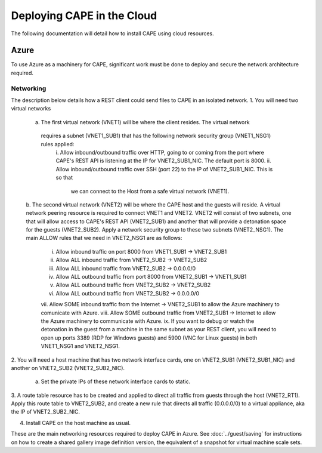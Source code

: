 ============================
Deploying CAPE in the Cloud
============================

The following documentation will detail how to install CAPE using cloud resources.

Azure
=====
To use Azure as a machinery for CAPE, significant work must be done to deploy and secure 
the network architecture required.

Networking
----------
The description below details how a REST client could send files to CAPE in an isolated network.
1. You will need two virtual networks
    a. The first virtual network (VNET1) will be where the client resides. The virtual network
     requires a subnet (VNET1_SUB1) that has the following network security group (VNET1_NSG1) rules applied:
        i. Allow inbound/outbound traffic over HTTP, going to or coming from the port where CAPE's REST API 
        is listening at the IP for VNET2_SUB1_NIC. The default port is 8000.
        ii. Allow inbound/outbound traffic over SSH (port 22) to the IP of VNET2_SUB1_NIC. This is so that
         we can connect to the Host from a safe virtual network (VNET1).
    b. The second virtual network (VNET2) will be where the CAPE host and the guests will reside. A 
    virtual network peering resource is required to connect VNET1 and VNET2. VNET2 will consist of 
    two subnets, one that will allow access to CAPE's REST API (VNET2_SUB1) and another that will 
    provide a detonation space for the guests (VNET2_SUB2). Apply a network security group to these
    two subnets (VNET2_NSG1). The main ALLOW rules that we need in VNET2_NSG1 are as follows:
        i. Allow inbound traffic on port 8000 from VNET1_SUB1 -> VNET2_SUB1
        ii. Allow ALL inbound traffic from VNET2_SUB2 -> VNET2_SUB2
        iii. Allow ALL inbound traffic from VNET2_SUB2 -> 0.0.0.0/0
        iv. Allow ALL outbound traffic from port 8000 from VNET2_SUB1 -> VNET1_SUB1
        v. Allow ALL outbound traffic from VNET2_SUB2 -> VNET2_SUB2
        vi. Allow ALL outbound traffic from VNET2_SUB2 -> 0.0.0.0/0
        vii. Allow SOME inbound traffic from the Internet -> VNET2_SUB1 to allow the Azure machinery to 
        comunicate with Azure.
        viii. Allow SOME outbound traffic from VNET2_SUB1 -> Internet to allow the Azure machinery to 
        communicate with Azure.
        ix. If you want to debug or watch the detonation in the guest from a machine in the same subnet as 
        your REST client, you will need to open up ports 3389 (RDP for Windows guests) and 5900 (VNC for Linux guests) 
        in both VNET1_NSG1 and VNET2_NSG1.

2. You will need a host machine that has two network interface cards, one on VNET2_SUB1 (VNET2_SUB1_NIC) and another on 
VNET2_SUB2 (VNET2_SUB2_NIC).
    a. Set the private IPs of these network interface cards to static.

3. A route table resource has to be created and applied to direct all traffic from guests through the host (VNET2_RT1). 
Apply this route table to VNET2_SUB2, and create a new rule that directs all traffic (0.0.0.0/0) to a virtual appliance, 
aka the IP of VNET2_SUB2_NIC.

4. Install CAPE on the host machine as usual.

These are the main networking resources required to deploy CAPE in Azure. See :doc:`../guest/saving` for instructions on 
how to create a shared gallery image definition version, the equivalent of a snapshot for virtual machine scale sets.

